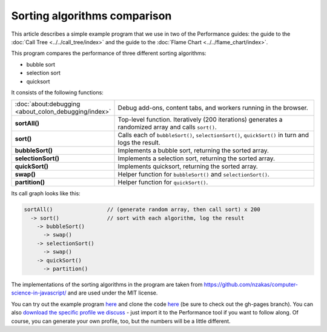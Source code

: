 =============================
Sorting algorithms comparison
=============================

This article describes a simple example program that we use in two of the Performance guides: the guide to the :doc:`Call Tree <../../call_tree/index>` and the guide to the :doc:`Flame Chart <../../flame_chart/index>`.

This program compares the performance of three different sorting algorithms:


- bubble sort
- selection sort
- quicksort


It consists of the following functions:

.. list-table::
   :widths: 30 70
   :header-rows: 0

   * - :doc:`about:debugging <about_colon_debugging/index>`
     - Debug add-ons, content tabs, and workers running in the browser.

   * - **sortAll()**
     - Top-level function. Iteratively (200 iterations) generates a randomized array and calls ``sort()``.
   * - **sort()**
     - Calls each of ``bubbleSort()``, ``selectionSort()``, ``quickSort()`` in turn and logs the result.

   * - **bubbleSort()**
     - Implements a bubble sort, returning the sorted array.

   * - **selectionSort()**
     - Implements a selection sort, returning the sorted array.

   * - **quickSort()**
     - Implements quicksort, returning the sorted array.

   * - **swap()**
     - Helper function for ``bubbleSort()`` and ``selectionSort()``.

   * - **partition()**
     - Helper function for ``quickSort()``.


Its call graph looks like this:

.. code-block:: JavaScript

    sortAll()                 // (generate random array, then call sort) x 200
      -> sort()               // sort with each algorithm, log the result
        -> bubbleSort()
          -> swap()
        -> selectionSort()
          -> swap()
        -> quickSort()
          -> partition()

The implementations of the sorting algorithms in the program are taken from https://github.com/nzakas/computer-science-in-javascript/ and are used under the MIT license.

You can try out the example program `here <https://mdn.github.io/performance-scenarios/js-call-tree-1/index.html>`__ and clone the code `here <https://github.com/mdn/performance-scenarios>`__ (be sure to check out the gh-pages branch). You can also `download the specific profile we discuss <https://github.com/mdn/performance-scenarios/tree/gh-pages/js-call-tree-1/profile>`__ - just import it to the Performance tool if you want to follow along. Of course, you can generate your own profile, too, but the numbers will be a little different.
